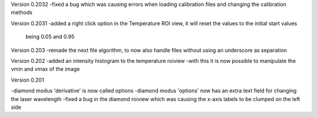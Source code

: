 Version 0.2032
-fixed a bug which was causing errors when loading calibration files and changing the calibration methods

Version 0.2031
-added a right click option in the Temperature ROI view, it will reset the values to the initial start values
	being 0.05 and 0.95

Version 0.203
-remade the next file algorithm, to now also handle files without using an underscore as separation

Version 0.202
-added an intensity histogram to the temperature roiview
-with this it is now possible to manipulate the vmin and vmax of the image

Version 0.201

-diamond modus 'derivative' is now called options
-diamond modus 'options' now has an extra text field for changing the laser wavelength
-fixed a bug in the diamond roiview which was causing the x-axis labels to be clumped on the left side